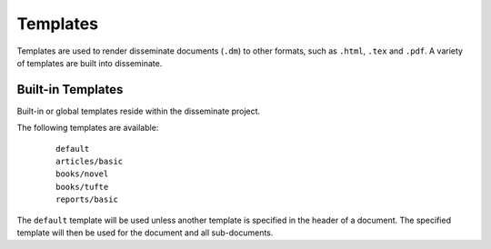 .. _templates:

Templates
=========

Templates are used to render disseminate documents (``.dm``) to other
formats, such as ``.html``, ``.tex`` and ``.pdf``. A variety of
templates are built into disseminate.

Built-in Templates
------------------

Built-in or global templates reside within the disseminate project.

The following templates are available:

   ::

      default
      articles/basic
      books/novel
      books/tufte
      reports/basic

The ``default`` template will be used unless another template is
specified in the header of a document. The specified template will
then be used for the document and all sub-documents.

..
    User-Defined Templates
    ----------------------

    Alternatively, a user can specific a customized template. To specify a
    custom template, create a template file for each target format in the
    source directory, and specify the base filename in the document
    header.

